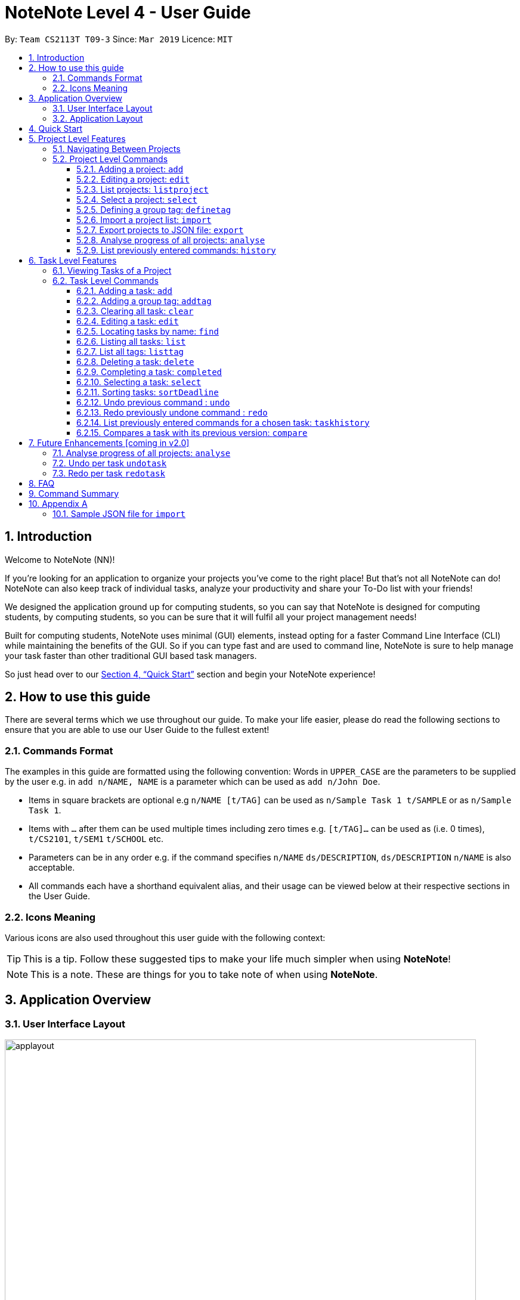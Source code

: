 = NoteNote Level 4 - User Guide
:site-section: UserGuide
:toc:
:toc-title:
:toc-placement: preamble
:toclevels: 4
:sectnums:
:imagesDir: images
:stylesDir: stylesheets
:xrefstyle: full
:experimental:
ifdef::env-github[]
:tip-caption: :bulb:
:note-caption: :information_source:
endif::[]
:repoURL: https://github.com/CS2113-AY1819S2-T09-3/main

By: `Team CS2113T T09-3`      Since: `Mar 2019`      Licence: `MIT`

== Introduction
Welcome to NoteNote (NN)!

If you're looking for an application to organize your projects you've come to the right place! But that's not all NoteNote can do! NoteNote can also keep track of individual tasks, analyze your productivity and share your To-Do list with your friends!

We designed the application ground up for computing students, so you can say that NoteNote is designed for computing students, by computing students, so you can be sure that it will fulfil all your project management needs!

Built for computing students, NoteNote uses minimal (GUI) elements, instead opting for a faster Command Line Interface (CLI) while maintaining the benefits of the GUI. So if you can type fast and are used to command line, NoteNote is sure to help manage your task faster than other traditional GUI based task managers.

So just head over to our <<Quick Start>> section and begin your NoteNote experience!

== How to use this guide

There are several terms which we use throughout our guide. To make your life easier, please do read the following sections to ensure that you are able to use our User Guide to the fullest extent!

=== Commands Format

The examples in this guide are formatted using the following convention:
Words in `UPPER_CASE` are the parameters to be supplied by the user e.g. in `add n/NAME, NAME` is a parameter which can be used as `add n/John Doe`.

* Items in square brackets are optional e.g `n/NAME [t/TAG]` can be used as `n/Sample Task 1 t/SAMPLE` or as `n/Sample Task 1`.
* Items with `…` after them can be used multiple times including zero times e.g. `[t/TAG]…` can be used as (i.e. 0 times), `t/CS2101`, `t/SEM1` `t/SCHOOL` etc.
* Parameters can be in any order e.g. if the command specifies `n/NAME` `ds/DESCRIPTION`, `ds/DESCRIPTION` `n/NAME` is also acceptable.
* All commands each have a shorthand equivalent alias, and their usage can be viewed below at their respective sections in the User Guide.

=== Icons Meaning

Various icons are also used throughout this user guide with the following context:

[TIP]
This is a tip. Follow these suggested tips to make your life much simpler when using *NoteNote*!

[NOTE]
This is a note. These are things for you to take note of when using *NoteNote*.

== Application Overview

// tag::UIlayout[]
=== User Interface Layout

image::applayout.png[width="790", title="Application interface"]

* *Panel A: Command Box* - Where your commands will be typed
* *Panel B: Results Box* - Displays result for the following commands: history, taskhistory, compare,  listtag; else displays either success / error message for all other commands.
* *Panel C: Project Box* - Displays list of project
* *Panel D: Task Box* - Displays list of tasks for a selected project
* *Panel E: Description Box* - Displays long description for a selected task

Panel *A*, *C*, *D* are user-interactable while panels *B*, *E* are non-interactable.

Panel A will always be active, allowing you to input your commands at any time.

Upon first opening of the application, your active panel will start from *C*, and only upon choosing a project will your active panel change to *D*.
// end::UIlayout[]

=== Application Layout

image::Ui.png[width="790", title="Application layout"]

The application has two levels, the project level and the task level, as shown. There are some commands that only works on certain levels. This is covered in detail in Sections 6 and 7. The project level contains all the projects the user has added while the task level contains the tasks of a particular project.

When you are in the project level, the Project Box (Panel C) will be active and unshaded while the Task Box (Panel D) will be inactive and shaded. Similarly, when you are in the task level, the Project Box (Panel C) will be inactive and shaded and the Task Box (Panel D) will be active and unshaded.

Refer to diagrams below on what you should expect to see when you are in the respective levels.


== Quick Start


.  Ensure you have Java version `9` or later installed in your Computer.
.  Download the latest `notenote.jar` link:{repoURL}/releases[here].
.  Copy the file to the folder you want to use as the home folder for your Address Book.
.  Double-click the file to start the app. The GUI should appear in a few seconds.
.  Type the command in the command box or *Panel A* (refer to Figure 1) and press Enter to execute it.
.  Some example commands you can try:
* *`listproject`* : lists all projects
* **`select 1`** : selects the project at index 1
* **`add n/Do research on Singapore history dl/1-1-2020`** : adds a task of title “Do research on Singapore History” with a deadline set at “1st January 2020” to the project previously selected.

* *`delete 1`* : deletes the task being shown at index 1


== Project Level Features

=== Navigating Between Projects
When selecting a (different) project to the view tasks of the project, always follow the 2 steps below:

. `listproject`: List all project in project list
. `select INDEX`: Select a project to view all the tasks within selected project

=== Project Level Commands
Commands affecting the project list / currently displayed project as a whole. +
Affects Panel C.

==== Adding a project: `add`
Adds a new project to the System.

* Format: `add n/NAME`
* Alias: `a`, i.e. `add` is equivalent to `a`

[TIP]
A project can have any number of tags (including 0)

Examples:

* `add n/History Research Paper`

Outcome: Project Box (Panel C) will show the newly created project.

==== Editing a project: `edit`
Edits an existing project identified by the index number used in the displayed project list.

* Format: `edit INDEX n/NAME`
* Alias: `e`, i.e. `edit` is equivalent to `e`

Examples:

* `edit 1 n/Sample Task 1`

Outcome: Project Box (Panel C) will show the updated project with the new name.

// tag::listproject[]
==== List projects: `listproject`
Command has two functions. Firstly, it lists all projects. Secondly, it is used for navigation to switch from the task
list back to the project list.

* Format: `listproject`
* Alias: `lp`, i.e. `listproject` is equivalent to `lp`

Outcome: Project Box (Panel C) will will display all projects within project list.

.After executing `listproject`
image::listprojectResult.png[width:800m]
// end::listproject[]

==== Select a project: `select`
Selects a project identified by the index number used in the displayed project list.

* Format: `select INDEX`
* Alias: `s`, i.e. `select` is equivalent to `s`

[NOTE]
If the **immediate predecessor command** is `listproject`, `select` will select a project and display tasks, else `select` will select a task and display task information

Examples:

* `select 1`

Outcome: Task Box (Panel D) will display all tasks within selected project. Active panel is now Panel D and all commands that is executed after this would be in the context of tasks.

// tag::definetag[]
==== Defining a group tag: `definetag`

Define a group tag when you want to add multiple identical tags to multiple tasks easily. They can be carried out at both project and task level.
However, group tag created exists for the entire NoteNote instance and will be lost once the user exits.

After defining a group tag, use the `addtag` command to add a group tag to a task of your choice. Note that duplicated group tags cannot be created.

* Format: `definetag gt/GROUPTAG t/TAG [t/MORETAGS]`
* Alias: `dt`, i.e. `definetag` is equivalent to `dt`

Example:

* `definetag gt/Consultation t/PrepareDemo t/PrepareQuestions`

Outcome: A group tag called Consultation will be created which would contain tags PrepareDemo and PrepareQuestions.

.After excuting `definetag`
image::AfterDefineTag.png[width="800"]

[NOTE]
====
Group tags are only considered as duplicates in the following situations where both the group tag and child tags are identical:

** `definetag gt/sample t/TAG0`
** `definetag gt/sample t/TAG0`

In situations where users input `definetag gt/sample1 gt/sample2 t/TAG`, only the last group tag parameter (i.e. `gt/sample2`) will be accepted.

====
// end::definetag[]

// tag::import[]
==== Import a project list: `import`
Import projects and tasks to your NoteNote instance from project list shared by a friend. New projects and tasks will be added on top of current project list.

Source file must be a JSON file and follow a specific format. See <<samplejson>>.

This feature is recommended to be used together with `export` so that users need not manually generate a JSON file to `import`.

* Format: `import PATH`
* Alias: `i`, i.e. `import` is equivalent to `i`

Examples:

* `import C:\Users\Test\Desktop\import.json`

[TIP]
The full path to the JSON file has to be specified unless the file is contained within the application folder. If JSON file is contained in application folder, `import .\test.json` is sufficient.

Outcome: Command box will display number of projects added to project list. Projects and tasks contained in JSON file will be imported and added to current project list.
Refer to diagrams below on what NoteNote will display before and after successful execution of `import`.

.Before executing `import`
image::BeforeImportCommand.png[width="600"]

{empty} +

.After executing `import`
image::AfterImportCommand.png[width="600"]

// end::import[]

// tag::export[]
==== Export projects to JSON file: `export`
Export projects from your NoteNote instance to easily share projects and tasks with your friends. Projects are exported in JSON format and could be imported by another NoteNote instance using `import`.

* Format: `export [i/INDEX] o/OUTPUTPATH`
* Alias: `ex`, i.e. `export` is equivalent to `ex`

Examples:

* To export currently selected project:
. `select 1`
. `export o/C:\Users\Test\Desktop\export.json`
* To export multiple projects:
. `export i/1,2,3 o/C:\Users\Test\Desktop\export.json`

[TIP]
Output path should be explicitly specified unless the output is to be within the application folder. If output is to be contained in application folder, the relative path `export i/1,2,3 o/.\test.json` is sufficient.

Outcome: JSON file will be created at output path specified.

.After executing `export`
image::AfterExportCommand.png[width="600"]
// end::export[]

// tag::analyse[]
==== Analyse progress of all projects: `analyse`
View number of completed tasks for each project, and percentage of each project completed.

* Format: `analyse`
* Alias: `an`, i.e. `analyse` is equivalent to `an`

Outcome:

image::AnalyseOutcome.PNG[width="600", title="Example Outcome for `analyse` command"]

Results Box (Panel B) will display number of completed tasks for each project, and percentage of each project completed, as shown in the above figure.
// end::analyse[]

==== List previously entered commands: `history`

Lists all the commands that were previously entered in reverse chronological order.

* Format: `history`
* Alias: `h`, , i.e. `history` is equivalent to `h`

Outcome: Results Box (Panel B) will display all commands that were previously entered.


== Task Level Features

=== Viewing Tasks of a Project

To view tasks of a project, always follow the two steps below: +
1. `listproject`: List all projects in project list. +
2. `select INDEX`: Select a project to view all the tasks within selected project.

=== Task Level Commands

Commands affecting the tasks / selected task individually. +
Affects panel D.

==== Adding a task: `add`

Adds a task to the project identified by the index number used in the displayed project list.

* Format: `add n/NAME ds/DESCRIPTION dl/DEADLINE [t/TAG]`
* Alias: `a`, i.e. `add` is equivalent to `a`

[TIP]
A task can have any number of tags (including 0).

Example:

* `add n/Decide on Research Paper Topic dl/1-1-2020`

Outcome: Task Box (Panel D) will show the newly created task `Decide on Research Paper Topic` with deadline `1 January 2020`.

// tag::addtag[]
==== Adding a group tag: `addtag`

Add a previously defined group tag to a task.

* Format: `addtag INDEX gt/GROUPTAG`
* Alias: `at`, i.e. `addtag` is equivalent to `at`

Example:

* `addtag 1 gt/Consultation`

Outcome: Task Box (Panel D) will show the updated task with newly added tags.

.After executing `addtag`
image::AfterAddTag.png[width="600"]

[TIP]
Tags defined under the group tag will be visible under the task instead of the group tag itself.

[NOTE]
====
In cases where the user input pre-defined group tags of the following, `addtag INDEX gt/sample` command would apply tags both TAG1 and TAG2 to task at index 1

* `definetag gt/sample t/TAG1`
* `definetag gt/sample t/TAG2`
====
// end::addtag[]

==== Clearing all task: `clear`

Clears all task in the project that is selected.

* Format: `clear`

* Alias: `cl`, i.e. `clear` is equivalent to `cl`

Example:

* `clear`

Outcome: Task Box (Panel D) will now show 0 task.

==== Editing a task: `edit`

Edits an existing task identified by the index number used in the displayed task list.

* Format: `edit INDEX [n/NAME] [ds/DESCRIPTION] [dl/DEADLINE] [t/TAG]...`

* Alias: `e`, i.e. `edit` is equivalent to `e`

[TIP]
At least 1 among the parameters of `[n/NAME] [ds/DESCRIPTION] [dl/DEADLINE] [t/TAG]` must be included within the command.

Example:

* `edit 1 n/Decide on Research Paper Topic dl/2-2-2020`

Outcome: Task Box (Panel D) will show the updated task at index 1, with the information name and deadline changed to `Decide on Research Paper Topic` and `2 February 2020` respectively.

==== Locating tasks by name: `find`

Finds a project, task or subtask whose name contains any of the given keywords.

* Format: `find KEYWORD [MORE_KEYWORDS]`

* Alias: `f`, i.e. `find` is equivalent to `f`

[TIP]
The search is case insensitive. e.g `report` will match `Report`. +
The order of the keywords does not matter. e.g. `final report` will match `report final`. +
`find` will only search among names of tasks. +
Only full words will be matched e.g. `Rep` will not match `Report`. +
Tasks matching at least one keyword will be returned (i.e. `OR` search). e.g. `Report Final` will return `Draft Report`, `Final Submission`.

Examples:

* `find Research`

Outcome: Returns tasks containing the keyword `Research`. Task Box (Panel D) will be updated to display only tasks that matches the keyword.

// tag::list[]
==== Listing all tasks: `list`
Lists all tasks in the current project. Can also be used to show all tasks after finding a specific tasks

* Format: `list`

* Alias: `l`, i.e. `list` is equivalent to `l`

Outcome: Task Box (Panel D) will display all tasks in the current project

[NOTE]
====
`list` should be used in the task level but if used in the project level, it will act similarly to
<<List all tags: `listtag`>>
====
// end::list[]

// tag::listtag[]
==== List all tags: `listtag`
List all unique tags and associated tasks within a project

* Format: `listtag`
* Alias: `lt`, i.e. `listtag` is equivalent to `lt`

Outcome: Result Box (Panel B) will display all unique tags and associated tasks within a project.

.After executing `listtag`
image::AfterListTag.png[width="800"]

// end::listtag[]

==== Deleting a task: `delete`

Deletes the specified task identified by the index number used in the displayed task list.

* Format: `delete INDEX`

* Alias: `d`, i.e. `delete` is equivalent to `d`

[TIP]
The index refers to the index number shown in the displayed task list. +
The index *must be a positive integer* 1, 2, 3, …

Examples:

1. `find Consult` +
2. `delete 1`

Outcome: Task Box (Panel D) will no longer display the first task in the results of the `find` command.

// tag::completed[]
==== Completing a task: `completed`

Marks the specified task identified by the index number used in the displayed task list as completed by adding a `completed` tag to it.

* Format: `completed INDEX`

* Alias: `cpt`, i.e. `completed` is equivalent to `cpt`

[NOTE]
Completed tasks will be used as statistics for the `analyse` feature, unlike deleted tasks.

Examples:

* `completed 3`

Outcome:

image::CompletedOutcome.PNG[width="300", title="Example Outcome for `completed` command"]

Task Box (Panel D) will display a `completed` tag for the third task, as shown in the above figure.
// end::completed[]

==== Selecting a task: `select`

Selects the task identified by the index number used in the displayed task list and
loads the relevant information.

* Format: `select INDEX`
* Alias: `s`, i.e. `select` is equivalent to `s`

****
* The index refers to the index number shown in the displayed task list.
* The index must be a positive integer 1, 2, 3, …
* This command will be active as long as the immediate predecessor
command is NOT listproject else the select functionality will be
targeted at a Project
****

Examples:

1. `find Research`
2. `select 1`

Outcome: Selects the first task in the results of the `find` command. Description Box (Panel E) will display all the details of the task selected.

// tag::sortDeadline[]
==== Sorting tasks: `sortDeadline`
Sorts the tasks in the current project by deadline.

* Format: `sortDeadline`
* Alias: `sd`

Outcome: Task Box (Panel D) will be updated to display tasks sorted by their deadline
         in ascending order.

.After executing `sortDeadline`
image::sortbydeadlineResults.png[width:800mm]

[TIP]
Only sort after adding new tasks. Sorted tasks will remain in that order.
// end::sortDeadline[]

==== Undo previous command : `undo`

Restores the task list to the state before the previous undoable command was
executed.

* Format: `undo`
* Alias: `u` i.e. `undo` is equivalent to `u`

****
* Take note that if you `listproject`, the history of commands will be cleared,
thus `undo` will no longer work as intended when you return to view the project tasks.
****

Example:

*  `add n/sample task` ...

Outcome: Task Box (Panel D) will display new task added to task list.

* `undo`

Outcome: Add command is undone and Task Box (Panel D) will no longer display
new task .

==== Redo previously undone command : `redo`

Reverses the most recent `undo` command.

* Format: `redo`
* Alias: `r` i.e. `redo` is equivalent to `r`

****
* Take note that if you `listproject`, the history of commands will be cleared,
thus `redo` will no longer work as intended when you return to view the project tasks.
****

Example:

*  `add n/sample task` ...

Outcome: Task Box (Panel D) will display new task added to task list.

* `undo`

Outcome: Add command is undone and Task Box (Panel D) will no longer display
new task .

* `redo`

Outcome: Reverses the `undo` action and adds the task back to the task list. Task
         Box (Panel D) will now display new task once again.

// tag::taskhistory[]
==== List previously entered commands for a chosen task: `taskhistory`

Lists all previous commands that directly affected a selected task in reverse
chronological order.

* Format: `taskhistory INDEX`
* Alias: `th` i.e. `taskhistory` is equivalent to `th`

[NOTE]
 Take note that if you `listproject`, the history of commands will be cleared,
thus `taskhistory` will no longer work as intended when you return to view the project tasks. +
[TIP]
 Only `edit`/`completed`/`addtag`/`delete` commands will be recorded


Example :

*  `taskhistory 1`

Outcome:

image::taskhistorysample.png[width="900", title="Example Outcome for `taskhistory` command"]

Results Box (Panel B) will display all previous commands which directly
affects the task at index 1 (Figure 13).
// end::taskhistory[]

// tag::compare[]
==== Compares a task with its previous version: `compare`

Compares a selected task one version before it was edited and show the differences
in the task.

* Format: `compare INDEX`
* Alias: `c` i.e. `compare` is equivalent to `c`

[TIP]
`compare` only compares Name, Description, Deadline of a Task.
 Note that tags will not be compared.

[NOTE]
If you `listproject`, the history of commands will be cleared,
 thus `compare` will no longer work as intended when you return to view the project tasks.

Example :

*  `add n/sample task` ...

Outcome: Task Box (Panel D) will display new task added to task list at index 1.

*  `edit 1 n/sample task edited` ...

Outcome: Task Box (Panel D) will display updated task at index 1 with the new
          name.

* `compare 1`

Outcome:

image::comparesample.png[width="900", title="Example Outcome for `compare` command"]

Task Box (Panel B) will display information of current version of the task at
         index 1 ( _sample task_ ) and the previous version of it ( _sample task edited_ ) (Figure 14).
         Allows you to view a direct comparison of what was changed.
// end::compare[]

== Future Enhancements [coming in v2.0]

==== Analyse progress of all projects: `analyse`

Current `analyse` feature will show number of completed tasks for each project, and percentage of each project completed.

Future enhancement of `analyse` will be more comprehensive, displaying *visual graphs, charts & tables*

==== Undo per task `undotask`

Current `undo` feature is a general execution on the overall commands that is executed.

`undotask` will allow you to "undo" a command that is executed on the selected task.

* Format: `undotask INDEX`

Example :

*  `edit 1 n/edited_name` ...

Outcome: Task Box (Panel D) will update the name for the task at index 1 to reflect the new edited name.

*  `undotask 1`

Outcome: Task Box (Panel D) will update the name for the task at index 1 to reflect the previous name before the edit.

==== Redo per task `redotask`

Current `redo` feature is a general execution on the overall undo command that is executed.

`redotask` will allow you to "redo" from a `undotask` that is executed on the selected task.

* Format: `redotask INDEX`

Example :

*  `undotask 1`

Outcome: Task Box (Panel D) will update the name for the task at index 1 to reflect the previous name before the edit.

*  `redotask 1`

Outcome: Task Box (Panel D) will update the name for the task at index 1 to reflect the name before `undotask` was executed.


== FAQ

*Q*: How do I transfer my data to another computer? +
*A*: Data can be transferred between computers by simply porting over the *_projectlist.json_* file located at the *_data_* folder. Alternatively, you could:

. `export` project list from the original computer
. Install NoteNote in the other computer
. `import` project list by specifying path to exported project list

== Command Summary

|===
|*Command*|*Description*
|`add`|Add a new project or task
|`addtag`|Add a group tag to a task
|`analyse`|View completion statistics for all projects
|`clear`|Clear all tasks in project
|`compare`|Compare current task with previous version
|`completed`|Marks task as completed
|`definetag`|Define a group tag
|`delete`|Deletes project or task
|`edit`|Edits description of project or task
|`exit`|Exit application
|`export`|Export projects to external JSON file
|`find`|Find for specific project or task
|`help`|Display help menu
|`history`|View all commands previously entered
|`import`|Import projects from external JSON file
|`list`|List all projects or tasks
|`sortDeadline`| Sorts tasks according to deadline
|`listproject`|Go back to project list panel from task list panel
|`listtag`|List all unique tags and associated tasks within a project
|`redo`|Redo modifications made to task
|`select`|Select project or task to interact with
|`taskhistory`|View all modifications made to file
|`undo`|Undo modifications made to task
|===

== Appendix A

[[samplejson]]
=== Sample JSON file for `import`
```
{
  "projects" : [ {
    "name" : "Sample project 1",
    "tasks" : [ {
      "name" : "Sample task 1",
      "description" : "This is a sample task",
      "deadline" : "1-1-2011",
      "tagged" : [ "SAMPLE" ]
    }, {
      "name" : "Sample task 2",
      "description" : "This is a sample task",
      "deadline" : "1-1-2011",
      "tagged" : [ "SAMPLE" ]
    } ]
  }, {
    "name" : "Sample project 2",
    "tasks" : [ {
      "name" : "Sample task 1",
      "description" : "This is a sample task",
      "deadline" : "1-1-2011",
      "tagged" : [ "SAMPLE" ]
    }, {
      "name" : "Sample task 2",
      "description" : "This is a sample task",
      "deadline" : "1-1-2011",
      "tagged" : [ "SAMPLE" ]
    } ]
  } ]
}
```
